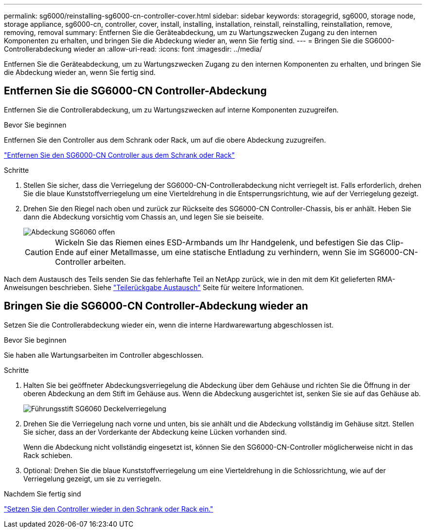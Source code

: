---
permalink: sg6000/reinstalling-sg6000-cn-controller-cover.html 
sidebar: sidebar 
keywords: storagegrid, sg6000, storage node, storage appliance, sg6000-cn, controller, cover, install, installing, installation, reinstall, reinstalling, reinstallation, remove, removing, removal 
summary: Entfernen Sie die Geräteabdeckung, um zu Wartungszwecken Zugang zu den internen Komponenten zu erhalten, und bringen Sie die Abdeckung wieder an, wenn Sie fertig sind. 
---
= Bringen Sie die SG6000-Controllerabdeckung wieder an
:allow-uri-read: 
:icons: font
:imagesdir: ../media/


[role="lead"]
Entfernen Sie die Geräteabdeckung, um zu Wartungszwecken Zugang zu den internen Komponenten zu erhalten, und bringen Sie die Abdeckung wieder an, wenn Sie fertig sind.



== Entfernen Sie die SG6000-CN Controller-Abdeckung

Entfernen Sie die Controllerabdeckung, um zu Wartungszwecken auf interne Komponenten zuzugreifen.

.Bevor Sie beginnen
Entfernen Sie den Controller aus dem Schrank oder Rack, um auf die obere Abdeckung zuzugreifen.

link:reinstalling-sg6000-cn-controller-into-cabinet-or-rack.html#remove-sg6000-cn-controller-from-cabinet-or-rack["Entfernen Sie den SG6000-CN Controller aus dem Schrank oder Rack"]

.Schritte
. Stellen Sie sicher, dass die Verriegelung der SG6000-CN-Controllerabdeckung nicht verriegelt ist. Falls erforderlich, drehen Sie die blaue Kunststoffverriegelung um eine Vierteldrehung in die Entsperrungsrichtung, wie auf der Verriegelung gezeigt.
. Drehen Sie den Riegel nach oben und zurück zur Rückseite des SG6000-CN Controller-Chassis, bis er anhält. Heben Sie dann die Abdeckung vorsichtig vom Chassis an, und legen Sie sie beiseite.
+
image::../media/sg6060_cover_latch_open.jpg[Abdeckung SG6060 offen]

+

CAUTION: Wickeln Sie das Riemen eines ESD-Armbands um Ihr Handgelenk, und befestigen Sie das Clip-Ende auf einer Metallmasse, um eine statische Entladung zu verhindern, wenn Sie im SG6000-CN-Controller arbeiten.



Nach dem Austausch des Teils senden Sie das fehlerhafte Teil an NetApp zurück, wie in den mit dem Kit gelieferten RMA-Anweisungen beschrieben. Siehe https://mysupport.netapp.com/site/info/rma["Teilerückgabe  Austausch"^] Seite für weitere Informationen.



== Bringen Sie die SG6000-CN Controller-Abdeckung wieder an

Setzen Sie die Controllerabdeckung wieder ein, wenn die interne Hardwarewartung abgeschlossen ist.

.Bevor Sie beginnen
Sie haben alle Wartungsarbeiten im Controller abgeschlossen.

.Schritte
. Halten Sie bei geöffneter Abdeckungsverriegelung die Abdeckung über dem Gehäuse und richten Sie die Öffnung in der oberen Abdeckung an dem Stift im Gehäuse aus. Wenn die Abdeckung ausgerichtet ist, senken Sie sie auf das Gehäuse ab.
+
image::../media/sg6060_cover_latch_alignment_pin.jpg[Führungsstift SG6060 Deckelverriegelung]

. Drehen Sie die Verriegelung nach vorne und unten, bis sie anhält und die Abdeckung vollständig im Gehäuse sitzt. Stellen Sie sicher, dass an der Vorderkante der Abdeckung keine Lücken vorhanden sind.
+
Wenn die Abdeckung nicht vollständig eingesetzt ist, können Sie den SG6000-CN-Controller möglicherweise nicht in das Rack schieben.

. Optional: Drehen Sie die blaue Kunststoffverriegelung um eine Vierteldrehung in die Schlossrichtung, wie auf der Verriegelung gezeigt, um sie zu verriegeln.


.Nachdem Sie fertig sind
link:reinstalling-sg6000-cn-controller-into-cabinet-or-rack.html["Setzen Sie den Controller wieder in den Schrank oder Rack ein."]
